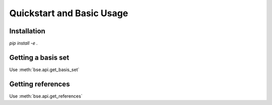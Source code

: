 Quickstart and Basic Usage
==============================================

Installation
-------------------

`pip install -e .`

Getting a basis set
-------------------

Use :meth:`bse.api.get_basis_set`


Getting references
------------------

Use :meth:`bse.api.get_references`
